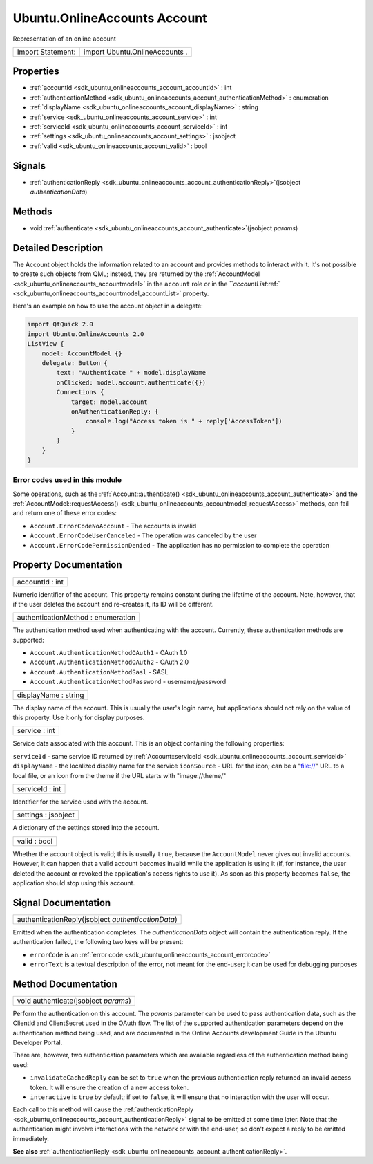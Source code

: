 .. _sdk_ubuntu_onlineaccounts_account:

Ubuntu.OnlineAccounts Account
=============================

Representation of an online account

+---------------------+----------------------------------+
| Import Statement:   | import Ubuntu.OnlineAccounts .   |
+---------------------+----------------------------------+

Properties
----------

-  :ref:`accountId <sdk_ubuntu_onlineaccounts_account_accountId>` : int
-  :ref:`authenticationMethod <sdk_ubuntu_onlineaccounts_account_authenticationMethod>` : enumeration
-  :ref:`displayName <sdk_ubuntu_onlineaccounts_account_displayName>` : string
-  :ref:`service <sdk_ubuntu_onlineaccounts_account_service>` : int
-  :ref:`serviceId <sdk_ubuntu_onlineaccounts_account_serviceId>` : int
-  :ref:`settings <sdk_ubuntu_onlineaccounts_account_settings>` : jsobject
-  :ref:`valid <sdk_ubuntu_onlineaccounts_account_valid>` : bool

Signals
-------

-  :ref:`authenticationReply <sdk_ubuntu_onlineaccounts_account_authenticationReply>`\ (jsobject *authenticationData*)

Methods
-------

-  void :ref:`authenticate <sdk_ubuntu_onlineaccounts_account_authenticate>`\ (jsobject *params*)

Detailed Description
--------------------

The Account object holds the information related to an account and provides methods to interact with it. It's not possible to create such objects from QML; instead, they are returned by the :ref:`AccountModel <sdk_ubuntu_onlineaccounts_accountmodel>` in the ``account`` role or in the ```accountList`:ref:` <sdk_ubuntu_onlineaccounts_accountmodel_accountList>` property.

Here's an example on how to use the account object in a delegate:

.. code:: qml

    import QtQuick 2.0
    import Ubuntu.OnlineAccounts 2.0
    ListView {
        model: AccountModel {}
        delegate: Button {
            text: "Authenticate " + model.displayName
            onClicked: model.account.authenticate({})
            Connections {
                target: model.account
                onAuthenticationReply: {
                    console.log("Access token is " + reply['AccessToken'])
                }
            }
        }
    }

Error codes used in this module
^^^^^^^^^^^^^^^^^^^^^^^^^^^^^^^

Some operations, such as the :ref:`Account::authenticate() <sdk_ubuntu_onlineaccounts_account_authenticate>` and the :ref:`AccountModel::requestAccess() <sdk_ubuntu_onlineaccounts_accountmodel_requestAccess>` methods, can fail and return one of these error codes:

-  ``Account.ErrorCodeNoAccount`` - The accounts is invalid
-  ``Account.ErrorCodeUserCanceled`` - The operation was canceled by the user
-  ``Account.ErrorCodePermissionDenied`` - The application has no permission to complete the operation

Property Documentation
----------------------

.. _sdk_ubuntu_onlineaccounts_account_accountId:

+--------------------------------------------------------------------------------------------------------------------------------------------------------------------------------------------------------------------------------------------------------------------------------------------------------------+
| accountId : int                                                                                                                                                                                                                                                                                              |
+--------------------------------------------------------------------------------------------------------------------------------------------------------------------------------------------------------------------------------------------------------------------------------------------------------------+

Numeric identifier of the account. This property remains constant during the lifetime of the account. Note, however, that if the user deletes the account and re-creates it, its ID will be different.

.. _sdk_ubuntu_onlineaccounts_account_authenticationMethod:

+--------------------------------------------------------------------------------------------------------------------------------------------------------------------------------------------------------------------------------------------------------------------------------------------------------------+
| authenticationMethod : enumeration                                                                                                                                                                                                                                                                           |
+--------------------------------------------------------------------------------------------------------------------------------------------------------------------------------------------------------------------------------------------------------------------------------------------------------------+

The authentication method used when authenticating with the account. Currently, these authentication methods are supported:

-  ``Account.AuthenticationMethodOAuth1`` - OAuth 1.0
-  ``Account.AuthenticationMethodOAuth2`` - OAuth 2.0
-  ``Account.AuthenticationMethodSasl`` - SASL
-  ``Account.AuthenticationMethodPassword`` - username/password

.. _sdk_ubuntu_onlineaccounts_account_displayName:

+--------------------------------------------------------------------------------------------------------------------------------------------------------------------------------------------------------------------------------------------------------------------------------------------------------------+
| displayName : string                                                                                                                                                                                                                                                                                         |
+--------------------------------------------------------------------------------------------------------------------------------------------------------------------------------------------------------------------------------------------------------------------------------------------------------------+

The display name of the account. This is usually the user's login name, but applications should not rely on the value of this property. Use it only for display purposes.

.. _sdk_ubuntu_onlineaccounts_account_service:

+--------------------------------------------------------------------------------------------------------------------------------------------------------------------------------------------------------------------------------------------------------------------------------------------------------------+
| service : int                                                                                                                                                                                                                                                                                                |
+--------------------------------------------------------------------------------------------------------------------------------------------------------------------------------------------------------------------------------------------------------------------------------------------------------------+

Service data associated with this account. This is an object containing the following properties:

``serviceId`` - same service ID returned by :ref:`Account::serviceId <sdk_ubuntu_onlineaccounts_account_serviceId>`
``displayName`` - the localized display name for the service
``iconSource`` - URL for the icon; can be a "file://" URL to a local file, or an icon from the theme if the URL starts with "image://theme/"

.. _sdk_ubuntu_onlineaccounts_account_serviceId:

+--------------------------------------------------------------------------------------------------------------------------------------------------------------------------------------------------------------------------------------------------------------------------------------------------------------+
| serviceId : int                                                                                                                                                                                                                                                                                              |
+--------------------------------------------------------------------------------------------------------------------------------------------------------------------------------------------------------------------------------------------------------------------------------------------------------------+

Identifier for the service used with the account.

.. _sdk_ubuntu_onlineaccounts_account_settings:

+--------------------------------------------------------------------------------------------------------------------------------------------------------------------------------------------------------------------------------------------------------------------------------------------------------------+
| settings : jsobject                                                                                                                                                                                                                                                                                          |
+--------------------------------------------------------------------------------------------------------------------------------------------------------------------------------------------------------------------------------------------------------------------------------------------------------------+

A dictionary of the settings stored into the account.

.. _sdk_ubuntu_onlineaccounts_account_valid:

+--------------------------------------------------------------------------------------------------------------------------------------------------------------------------------------------------------------------------------------------------------------------------------------------------------------+
| valid : bool                                                                                                                                                                                                                                                                                                 |
+--------------------------------------------------------------------------------------------------------------------------------------------------------------------------------------------------------------------------------------------------------------------------------------------------------------+

Whether the account object is valid; this is usually ``true``, because the ``AccountModel`` never gives out invalid accounts. However, it can happen that a valid account becomes invalid while the application is using it (if, for instance, the user deleted the account or revoked the application's access rights to use it). As soon as this property becomes ``false``, the application should stop using this account.

Signal Documentation
--------------------

.. _sdk_ubuntu_onlineaccounts_account_authenticationReply:

+--------------------------------------------------------------------------------------------------------------------------------------------------------------------------------------------------------------------------------------------------------------------------------------------------------------+
| authenticationReply(jsobject *authenticationData*)                                                                                                                                                                                                                                                           |
+--------------------------------------------------------------------------------------------------------------------------------------------------------------------------------------------------------------------------------------------------------------------------------------------------------------+

Emitted when the authentication completes. The *authenticationData* object will contain the authentication reply. If the authentication failed, the following two keys will be present:

-  ``errorCode`` is an :ref:`error code <sdk_ubuntu_onlineaccounts_account_errorcode>`
-  ``errorText`` is a textual description of the error, not meant for the end-user; it can be used for debugging purposes

Method Documentation
--------------------

.. _sdk_ubuntu_onlineaccounts_account_authenticate:

+--------------------------------------------------------------------------------------------------------------------------------------------------------------------------------------------------------------------------------------------------------------------------------------------------------------+
| void authenticate(jsobject *params*)                                                                                                                                                                                                                                                                         |
+--------------------------------------------------------------------------------------------------------------------------------------------------------------------------------------------------------------------------------------------------------------------------------------------------------------+

Perform the authentication on this account. The *params* parameter can be used to pass authentication data, such as the ClientId and ClientSecret used in the OAuth flow. The list of the supported authentication parameters depend on the authentication method being used, and are documented in the Online Accounts development Guide in the Ubuntu Developer Portal.

There are, however, two authentication parameters which are available regardless of the authentication method being used:

-  ``invalidateCachedReply`` can be set to ``true`` when the previous authentication reply returned an invalid access token. It will ensure the creation of a new access token.
-  ``interactive`` is ``true`` by default; if set to ``false``, it will ensure that no interaction with the user will occur.

Each call to this method will cause the :ref:`authenticationReply <sdk_ubuntu_onlineaccounts_account_authenticationReply>` signal to be emitted at some time later. Note that the authentication might involve interactions with the network or with the end-user, so don't expect a reply to be emitted immediately.

**See also** :ref:`authenticationReply <sdk_ubuntu_onlineaccounts_account_authenticationReply>`.

